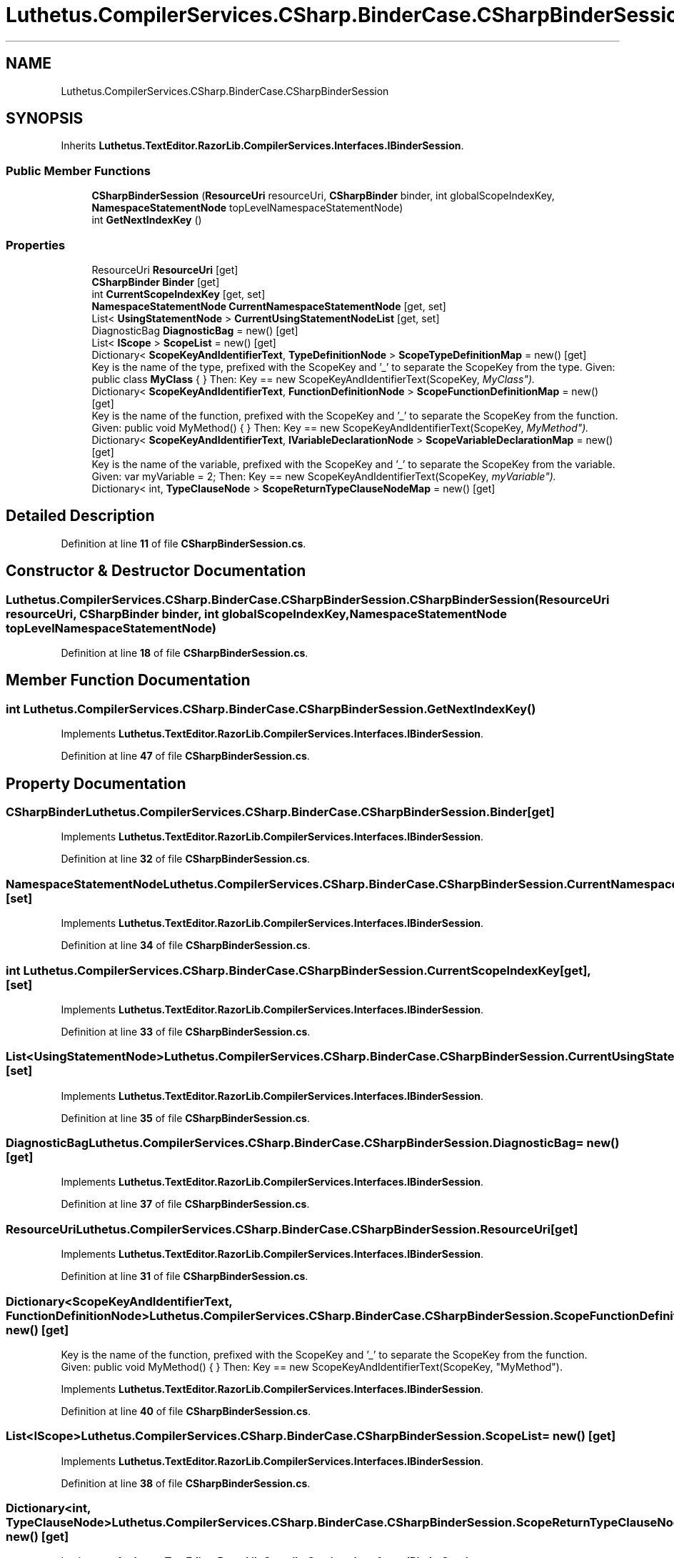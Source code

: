 .TH "Luthetus.CompilerServices.CSharp.BinderCase.CSharpBinderSession" 3 "Version 1.0.0" "Luthetus.Ide" \" -*- nroff -*-
.ad l
.nh
.SH NAME
Luthetus.CompilerServices.CSharp.BinderCase.CSharpBinderSession
.SH SYNOPSIS
.br
.PP
.PP
Inherits \fBLuthetus\&.TextEditor\&.RazorLib\&.CompilerServices\&.Interfaces\&.IBinderSession\fP\&.
.SS "Public Member Functions"

.in +1c
.ti -1c
.RI "\fBCSharpBinderSession\fP (\fBResourceUri\fP resourceUri, \fBCSharpBinder\fP binder, int globalScopeIndexKey, \fBNamespaceStatementNode\fP topLevelNamespaceStatementNode)"
.br
.ti -1c
.RI "int \fBGetNextIndexKey\fP ()"
.br
.in -1c
.SS "Properties"

.in +1c
.ti -1c
.RI "ResourceUri \fBResourceUri\fP\fR [get]\fP"
.br
.ti -1c
.RI "\fBCSharpBinder\fP \fBBinder\fP\fR [get]\fP"
.br
.ti -1c
.RI "int \fBCurrentScopeIndexKey\fP\fR [get, set]\fP"
.br
.ti -1c
.RI "\fBNamespaceStatementNode\fP \fBCurrentNamespaceStatementNode\fP\fR [get, set]\fP"
.br
.ti -1c
.RI "List< \fBUsingStatementNode\fP > \fBCurrentUsingStatementNodeList\fP\fR [get, set]\fP"
.br
.ti -1c
.RI "DiagnosticBag \fBDiagnosticBag\fP = new()\fR [get]\fP"
.br
.ti -1c
.RI "List< \fBIScope\fP > \fBScopeList\fP = new()\fR [get]\fP"
.br
.ti -1c
.RI "Dictionary< \fBScopeKeyAndIdentifierText\fP, \fBTypeDefinitionNode\fP > \fBScopeTypeDefinitionMap\fP = new()\fR [get]\fP"
.br
.RI "Key is the name of the type, prefixed with the ScopeKey and '_' to separate the ScopeKey from the type\&. Given: public class \fBMyClass\fP { } Then: Key == new ScopeKeyAndIdentifierText(ScopeKey, "MyClass")\&. "
.ti -1c
.RI "Dictionary< \fBScopeKeyAndIdentifierText\fP, \fBFunctionDefinitionNode\fP > \fBScopeFunctionDefinitionMap\fP = new()\fR [get]\fP"
.br
.RI "Key is the name of the function, prefixed with the ScopeKey and '_' to separate the ScopeKey from the function\&. Given: public void MyMethod() { } Then: Key == new ScopeKeyAndIdentifierText(ScopeKey, "MyMethod")\&. "
.ti -1c
.RI "Dictionary< \fBScopeKeyAndIdentifierText\fP, \fBIVariableDeclarationNode\fP > \fBScopeVariableDeclarationMap\fP = new()\fR [get]\fP"
.br
.RI "Key is the name of the variable, prefixed with the ScopeKey and '_' to separate the ScopeKey from the variable\&. Given: var myVariable = 2; Then: Key == new ScopeKeyAndIdentifierText(ScopeKey, "myVariable")\&. "
.ti -1c
.RI "Dictionary< int, \fBTypeClauseNode\fP > \fBScopeReturnTypeClauseNodeMap\fP = new()\fR [get]\fP"
.br
.in -1c
.SH "Detailed Description"
.PP 
Definition at line \fB11\fP of file \fBCSharpBinderSession\&.cs\fP\&.
.SH "Constructor & Destructor Documentation"
.PP 
.SS "Luthetus\&.CompilerServices\&.CSharp\&.BinderCase\&.CSharpBinderSession\&.CSharpBinderSession (\fBResourceUri\fP resourceUri, \fBCSharpBinder\fP binder, int globalScopeIndexKey, \fBNamespaceStatementNode\fP topLevelNamespaceStatementNode)"

.PP
Definition at line \fB18\fP of file \fBCSharpBinderSession\&.cs\fP\&.
.SH "Member Function Documentation"
.PP 
.SS "int Luthetus\&.CompilerServices\&.CSharp\&.BinderCase\&.CSharpBinderSession\&.GetNextIndexKey ()"

.PP
Implements \fBLuthetus\&.TextEditor\&.RazorLib\&.CompilerServices\&.Interfaces\&.IBinderSession\fP\&.
.PP
Definition at line \fB47\fP of file \fBCSharpBinderSession\&.cs\fP\&.
.SH "Property Documentation"
.PP 
.SS "\fBCSharpBinder\fP Luthetus\&.CompilerServices\&.CSharp\&.BinderCase\&.CSharpBinderSession\&.Binder\fR [get]\fP"

.PP
Implements \fBLuthetus\&.TextEditor\&.RazorLib\&.CompilerServices\&.Interfaces\&.IBinderSession\fP\&.
.PP
Definition at line \fB32\fP of file \fBCSharpBinderSession\&.cs\fP\&.
.SS "\fBNamespaceStatementNode\fP Luthetus\&.CompilerServices\&.CSharp\&.BinderCase\&.CSharpBinderSession\&.CurrentNamespaceStatementNode\fR [get]\fP, \fR [set]\fP"

.PP
Implements \fBLuthetus\&.TextEditor\&.RazorLib\&.CompilerServices\&.Interfaces\&.IBinderSession\fP\&.
.PP
Definition at line \fB34\fP of file \fBCSharpBinderSession\&.cs\fP\&.
.SS "int Luthetus\&.CompilerServices\&.CSharp\&.BinderCase\&.CSharpBinderSession\&.CurrentScopeIndexKey\fR [get]\fP, \fR [set]\fP"

.PP
Implements \fBLuthetus\&.TextEditor\&.RazorLib\&.CompilerServices\&.Interfaces\&.IBinderSession\fP\&.
.PP
Definition at line \fB33\fP of file \fBCSharpBinderSession\&.cs\fP\&.
.SS "List<\fBUsingStatementNode\fP> Luthetus\&.CompilerServices\&.CSharp\&.BinderCase\&.CSharpBinderSession\&.CurrentUsingStatementNodeList\fR [get]\fP, \fR [set]\fP"

.PP
Implements \fBLuthetus\&.TextEditor\&.RazorLib\&.CompilerServices\&.Interfaces\&.IBinderSession\fP\&.
.PP
Definition at line \fB35\fP of file \fBCSharpBinderSession\&.cs\fP\&.
.SS "DiagnosticBag Luthetus\&.CompilerServices\&.CSharp\&.BinderCase\&.CSharpBinderSession\&.DiagnosticBag = new()\fR [get]\fP"

.PP
Implements \fBLuthetus\&.TextEditor\&.RazorLib\&.CompilerServices\&.Interfaces\&.IBinderSession\fP\&.
.PP
Definition at line \fB37\fP of file \fBCSharpBinderSession\&.cs\fP\&.
.SS "ResourceUri Luthetus\&.CompilerServices\&.CSharp\&.BinderCase\&.CSharpBinderSession\&.ResourceUri\fR [get]\fP"

.PP
Implements \fBLuthetus\&.TextEditor\&.RazorLib\&.CompilerServices\&.Interfaces\&.IBinderSession\fP\&.
.PP
Definition at line \fB31\fP of file \fBCSharpBinderSession\&.cs\fP\&.
.SS "Dictionary<\fBScopeKeyAndIdentifierText\fP, \fBFunctionDefinitionNode\fP> Luthetus\&.CompilerServices\&.CSharp\&.BinderCase\&.CSharpBinderSession\&.ScopeFunctionDefinitionMap = new()\fR [get]\fP"

.PP
Key is the name of the function, prefixed with the ScopeKey and '_' to separate the ScopeKey from the function\&. Given: public void MyMethod() { } Then: Key == new ScopeKeyAndIdentifierText(ScopeKey, "MyMethod")\&. 
.PP
Implements \fBLuthetus\&.TextEditor\&.RazorLib\&.CompilerServices\&.Interfaces\&.IBinderSession\fP\&.
.PP
Definition at line \fB40\fP of file \fBCSharpBinderSession\&.cs\fP\&.
.SS "List<\fBIScope\fP> Luthetus\&.CompilerServices\&.CSharp\&.BinderCase\&.CSharpBinderSession\&.ScopeList = new()\fR [get]\fP"

.PP
Implements \fBLuthetus\&.TextEditor\&.RazorLib\&.CompilerServices\&.Interfaces\&.IBinderSession\fP\&.
.PP
Definition at line \fB38\fP of file \fBCSharpBinderSession\&.cs\fP\&.
.SS "Dictionary<int, \fBTypeClauseNode\fP> Luthetus\&.CompilerServices\&.CSharp\&.BinderCase\&.CSharpBinderSession\&.ScopeReturnTypeClauseNodeMap = new()\fR [get]\fP"

.PP
Implements \fBLuthetus\&.TextEditor\&.RazorLib\&.CompilerServices\&.Interfaces\&.IBinderSession\fP\&.
.PP
Definition at line \fB42\fP of file \fBCSharpBinderSession\&.cs\fP\&.
.SS "Dictionary<\fBScopeKeyAndIdentifierText\fP, \fBTypeDefinitionNode\fP> Luthetus\&.CompilerServices\&.CSharp\&.BinderCase\&.CSharpBinderSession\&.ScopeTypeDefinitionMap = new()\fR [get]\fP"

.PP
Key is the name of the type, prefixed with the ScopeKey and '_' to separate the ScopeKey from the type\&. Given: public class \fBMyClass\fP { } Then: Key == new ScopeKeyAndIdentifierText(ScopeKey, "MyClass")\&. 
.PP
Implements \fBLuthetus\&.TextEditor\&.RazorLib\&.CompilerServices\&.Interfaces\&.IBinderSession\fP\&.
.PP
Definition at line \fB39\fP of file \fBCSharpBinderSession\&.cs\fP\&.
.SS "Dictionary<\fBScopeKeyAndIdentifierText\fP, \fBIVariableDeclarationNode\fP> Luthetus\&.CompilerServices\&.CSharp\&.BinderCase\&.CSharpBinderSession\&.ScopeVariableDeclarationMap = new()\fR [get]\fP"

.PP
Key is the name of the variable, prefixed with the ScopeKey and '_' to separate the ScopeKey from the variable\&. Given: var myVariable = 2; Then: Key == new ScopeKeyAndIdentifierText(ScopeKey, "myVariable")\&. 
.PP
Implements \fBLuthetus\&.TextEditor\&.RazorLib\&.CompilerServices\&.Interfaces\&.IBinderSession\fP\&.
.PP
Definition at line \fB41\fP of file \fBCSharpBinderSession\&.cs\fP\&.

.SH "Author"
.PP 
Generated automatically by Doxygen for Luthetus\&.Ide from the source code\&.
